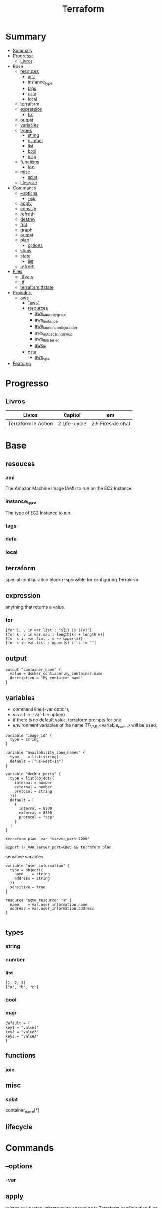 #+TITLE: Terraform

* Summary
:PROPERTIES:
:TOC:      :include all
:END:
:CONTENTS:
- [[#summary][Summary]]
- [[#progresso][Progresso]]
  - [[#livros][Livros]]
- [[#base][Base]]
  - [[#resouces][resouces]]
    - [[#ami][ami]]
    - [[#instance_type][instance_type]]
    - [[#tags][tags]]
    - [[#data][data]]
    - [[#local][local]]
  - [[#terraform][terraform]]
  - [[#expression][expression]]
    - [[#for][for]]
  - [[#output][output]]
  - [[#variables][variables]]
  - [[#types][types]]
    - [[#string][string]]
    - [[#number][number]]
    - [[#list][list]]
    - [[#bool][bool]]
    - [[#map][map]]
  - [[#functions][functions]]
    - [[#join][join]]
  - [[#misc][misc]]
    - [[#splat][splat]]
  - [[#lifecycle][lifecycle]]
- [[#commands][Commands]]
  - [[#--options][--options]]
    - [[#-var][-var]]
  - [[#apply][apply]]
  - [[#console][console]]
  - [[#refresh][refresh]]
  - [[#destroy][destroy]]
  - [[#fmt][fmt]]
  - [[#graph][graph]]
  - [[#output][output]]
  - [[#plan][plan]]
    - [[#options][options]]
  - [[#show][show]]
  - [[#state][state]]
    - [[#list][list]]
  - [[#refresh][refresh]]
- [[#files][Files]]
  - [[#tfvars][.tfvars]]
  - [[#tf][.tf]]
  - [[#terraformtfstate][terraform.tfstate]]
- [[#providers][Providers]]
  - [[#aws][aws]]
    - [[#aws]["aws"]]
    - [[#resources][resources]]
      - [[#aws_security_group][aws_security_group]]
      - [[#aws_instance][aws_instance]]
      - [[#aws_launch_configuration][aws_launch_configuration]]
      - [[#aws_autoscaling_group][aws_autoscaling_group]]
      - [[#aws_lb_listener][aws_lb_listener]]
      - [[#aws_lb][aws_lb]]
    - [[#data][data]]
      - [[#aws_vpc][aws_vpc]]
- [[#features][Features]]
:END:

* Progresso
** Livros
| Livros              | Capitol      | em                |
|---------------------+--------------+-------------------|
| Terraform in Action | 2 Life-cycle | 2.9 Fireside chat |
* Base
** resouces
*** ami
The Amazon Machine Image (AMI) to run on the EC2 Instance.
*** instance_type
The type of EC2 Instance to run.
*** tags
*** data
*** local
** terraform
special configuration block responsible for configuring Terraform
** expression
 anything that returns a value.
*** for
#+begin_src shell
[for i, v in var.list : "${i} is ${v}"]
[for k, v in var.map : length(k) + length(v)]
{for s in var.list : s => upper(s)}
[for s in var.list : upper(s) if s != ""]
#+end_src
** output
#+begin_src hcl
output "container_name" {
  value = docker_contianer.my_container.name
  description = "My container name"
}
#+end_src
** variables
- command line (-var option),
- via a file (-var-file option)
- if there is no default value, terraform prompts for one.
- environment variables of the name TF_VAR_<variable_name> will be used.

#+begin_src hcl
variable "image_id" {
  type = string
}

variable "availability_zone_names" {
  type    = list(string)
  default = ["us-west-1a"]
}

variable "docker_ports" {
  type = list(object({
    internal = number
    external = number
    protocol = string
  }))
  default = [
    {
      internal = 8300
      external = 8300
      protocol = "tcp"
    }
  ]
}
#+end_src

#+begin_src shell
terraform plan -var "server_port=8080"

export TF_VAR_server_port=8080 && terraform plan
#+end_src

sensitive variables

#+begin_src hcl
variable "user_information" {
  type = object({
    name    = string
    address = string
  })
  sensitive = true
}

resource "some_resource" "a" {
  name    = var.user_information.name
  address = var.user_information.address
}

#+end_src
** types
*** string
*** number
*** list
#+begin_src hcl
[1, 2, 3]
["a", "b", "c"]
#+end_src
*** bool
*** map
#+begin_src hcl
default = {
key1 = "value1"
key2 = "value2"
key3 = "value3"
}
#+end_src

** functions
*** join
** misc
*** splat
container_name[*]
** lifecycle
* Commands
** --options
*** -var
** apply
relates or updates infrastructure according to Terraform configuration
files in the current directory.

By default, Terraform will generate a new plan and present it for your
approval before taking any action. You can optionally provide a plan
file created by a previous call to "terraform plan", in which case
Terraform will take the actions described in that plan without any
confirmation prompt.

- execute plan

|                |   |
|----------------+---|
| --auto-approve |   |
** console
** refresh
Update the state file of your infrastructure with metadata that matches
the physical resources they are tracking.

This will not modify your infrastructure, but it can modify your
state file to update metadata. This metadata might cause new changes
to occur when you generate a plan or call apply next.

 - does not modify managed existing infrastructure, just Terraform state

** destroy
Destroy Terraform-managed infrastructure.

This command is a convenience alias for:
    terraform apply -destroy

- destroy resources/infrastructure
- remove one by one
- clean up resources
** fmt
** graph
** output
 Reads an output variable from a Terraform state file and prints
  the value. With no additional arguments, output will display all
  the outputs for the root module.  If NAME is not specified, all
  outputs are printed.
** plan
- create an execution plan

*** options
|                 |   |
|-----------------+---|
| --out=PLAN_NAME |   |
** show
#+begin_src shell
terraform show -json plan.out > plan.json
#+end_src
** state
*** list
** refresh
- get from provider current state
* Files
** .tfvars
** .tf
** terraform.tfstate
* Providers
- providers have only inputs.

** aws
*** "aws"
*** resources
**** aws_security_group
**** aws_instance
**** aws_launch_configuration
**** aws_autoscaling_group
**** aws_lb_listener
**** aws_lb
*** data
**** aws_vpc

* Features
- IaC
- declarative
- mainly provisioning
- can deploy apps
- no meant for management
- more advanced in orchestration
- better for infrastructure

